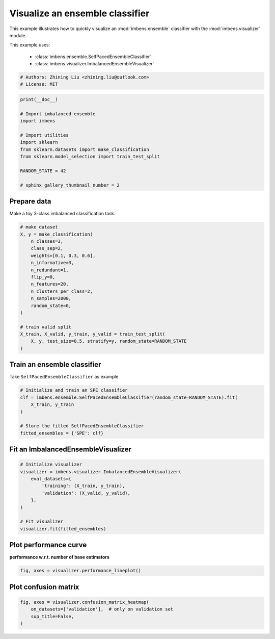 
.. DO NOT EDIT.
.. THIS FILE WAS AUTOMATICALLY GENERATED BY SPHINX-GALLERY.
.. TO MAKE CHANGES, EDIT THE SOURCE PYTHON FILE:
.. "auto_examples\basic\plot_basic_visualize.py"
.. LINE NUMBERS ARE GIVEN BELOW.

.. only:: html

    .. note::
        :class: sphx-glr-download-link-note

        Click :ref:`here <sphx_glr_download_auto_examples_basic_plot_basic_visualize.py>`
        to download the full example code

.. rst-class:: sphx-glr-example-title

.. _sphx_glr_auto_examples_basic_plot_basic_visualize.py:


=========================================================
Visualize an ensemble classifier
=========================================================

This example illustrates how to quickly visualize an 
:mod:`imbens.ensemble` classifier with
the :mod:`imbens.visualizer` module.

This example uses:

    - :class:`imbens.ensemble.SelfPacedEnsembleClassifier`
    - :class:`imbens.visualizer.ImbalancedEnsembleVisualizer`

.. GENERATED FROM PYTHON SOURCE LINES 15-20

.. code-block:: default


    # Authors: Zhining Liu <zhining.liu@outlook.com>
    # License: MIT









.. GENERATED FROM PYTHON SOURCE LINES 21-35

.. code-block:: default

    print(__doc__)

    # Import imbalanced-ensemble
    import imbens

    # Import utilities
    import sklearn
    from sklearn.datasets import make_classification
    from sklearn.model_selection import train_test_split

    RANDOM_STATE = 42

    # sphinx_gallery_thumbnail_number = 2








.. GENERATED FROM PYTHON SOURCE LINES 36-39

Prepare data
------------
Make a toy 3-class imbalanced classification task.

.. GENERATED FROM PYTHON SOURCE LINES 39-60

.. code-block:: default


    # make dataset
    X, y = make_classification(
        n_classes=3,
        class_sep=2,
        weights=[0.1, 0.3, 0.6],
        n_informative=3,
        n_redundant=1,
        flip_y=0,
        n_features=20,
        n_clusters_per_class=2,
        n_samples=2000,
        random_state=0,
    )

    # train valid split
    X_train, X_valid, y_train, y_valid = train_test_split(
        X, y, test_size=0.5, stratify=y, random_state=RANDOM_STATE
    )









.. GENERATED FROM PYTHON SOURCE LINES 61-64

Train an ensemble classifier
----------------------------
Take ``SelfPacedEnsembleClassifier`` as example

.. GENERATED FROM PYTHON SOURCE LINES 64-74

.. code-block:: default


    # Initialize and train an SPE classifier
    clf = imbens.ensemble.SelfPacedEnsembleClassifier(random_state=RANDOM_STATE).fit(
        X_train, y_train
    )

    # Store the fitted SelfPacedEnsembleClassifier
    fitted_ensembles = {'SPE': clf}









.. GENERATED FROM PYTHON SOURCE LINES 75-77

Fit an ImbalancedEnsembleVisualizer
-----------------------------------------------------

.. GENERATED FROM PYTHON SOURCE LINES 77-90

.. code-block:: default


    # Initialize visualizer
    visualizer = imbens.visualizer.ImbalancedEnsembleVisualizer(
        eval_datasets={
            'training': (X_train, y_train),
            'validation': (X_valid, y_valid),
        },
    )

    # Fit visualizer
    visualizer.fit(fitted_ensembles)






.. rst-class:: sphx-glr-script-out

 .. code-block:: none

      0%|                                                                                                                                                                                                    | 0/50 [00:00<?, ?it/s]    Visualizer evaluating model SPE on dataset  training  ::   0%|                                                                                                                                           | 0/50 [00:00<?, ?it/s]    Visualizer evaluating model SPE on dataset  training  :: 100%|################################################################################################################################| 50/50 [00:00<00:00, 2206.76it/s]
      0%|                                                                                                                                                                                                    | 0/50 [00:00<?, ?it/s]    Visualizer evaluating model SPE on dataset validation ::   0%|                                                                                                                                           | 0/50 [00:00<?, ?it/s]    Visualizer evaluating model SPE on dataset validation :: 100%|################################################################################################################################| 50/50 [00:00<00:00, 2351.15it/s]
    Visualizer computing confusion matrices.. Finished!

    <imbens.visualizer.visualizer.ImbalancedEnsembleVisualizer object at 0x0000014D4B39F100>



.. GENERATED FROM PYTHON SOURCE LINES 91-94

Plot performance curve
----------------------
**performance w.r.t. number of base estimators**

.. GENERATED FROM PYTHON SOURCE LINES 94-97

.. code-block:: default


    fig, axes = visualizer.performance_lineplot()




.. image-sg:: /auto_examples/basic/images/sphx_glr_plot_basic_visualize_001.png
   :alt: Performance Curves
   :srcset: /auto_examples/basic/images/sphx_glr_plot_basic_visualize_001.png
   :class: sphx-glr-single-img





.. GENERATED FROM PYTHON SOURCE LINES 98-100

Plot confusion matrix
---------------------

.. GENERATED FROM PYTHON SOURCE LINES 100-105

.. code-block:: default


    fig, axes = visualizer.confusion_matrix_heatmap(
        on_datasets=['validation'],  # only on validation set
        sup_title=False,
    )



.. image-sg:: /auto_examples/basic/images/sphx_glr_plot_basic_visualize_002.png
   :alt: plot basic visualize
   :srcset: /auto_examples/basic/images/sphx_glr_plot_basic_visualize_002.png
   :class: sphx-glr-single-img






.. rst-class:: sphx-glr-timing

   **Total running time of the script:** ( 0 minutes  0.491 seconds)


.. _sphx_glr_download_auto_examples_basic_plot_basic_visualize.py:

.. only:: html

  .. container:: sphx-glr-footer sphx-glr-footer-example


    .. container:: sphx-glr-download sphx-glr-download-python

      :download:`Download Python source code: plot_basic_visualize.py <plot_basic_visualize.py>`

    .. container:: sphx-glr-download sphx-glr-download-jupyter

      :download:`Download Jupyter notebook: plot_basic_visualize.ipynb <plot_basic_visualize.ipynb>`


.. only:: html

 .. rst-class:: sphx-glr-signature

    `Gallery generated by Sphinx-Gallery <https://sphinx-gallery.github.io>`_
